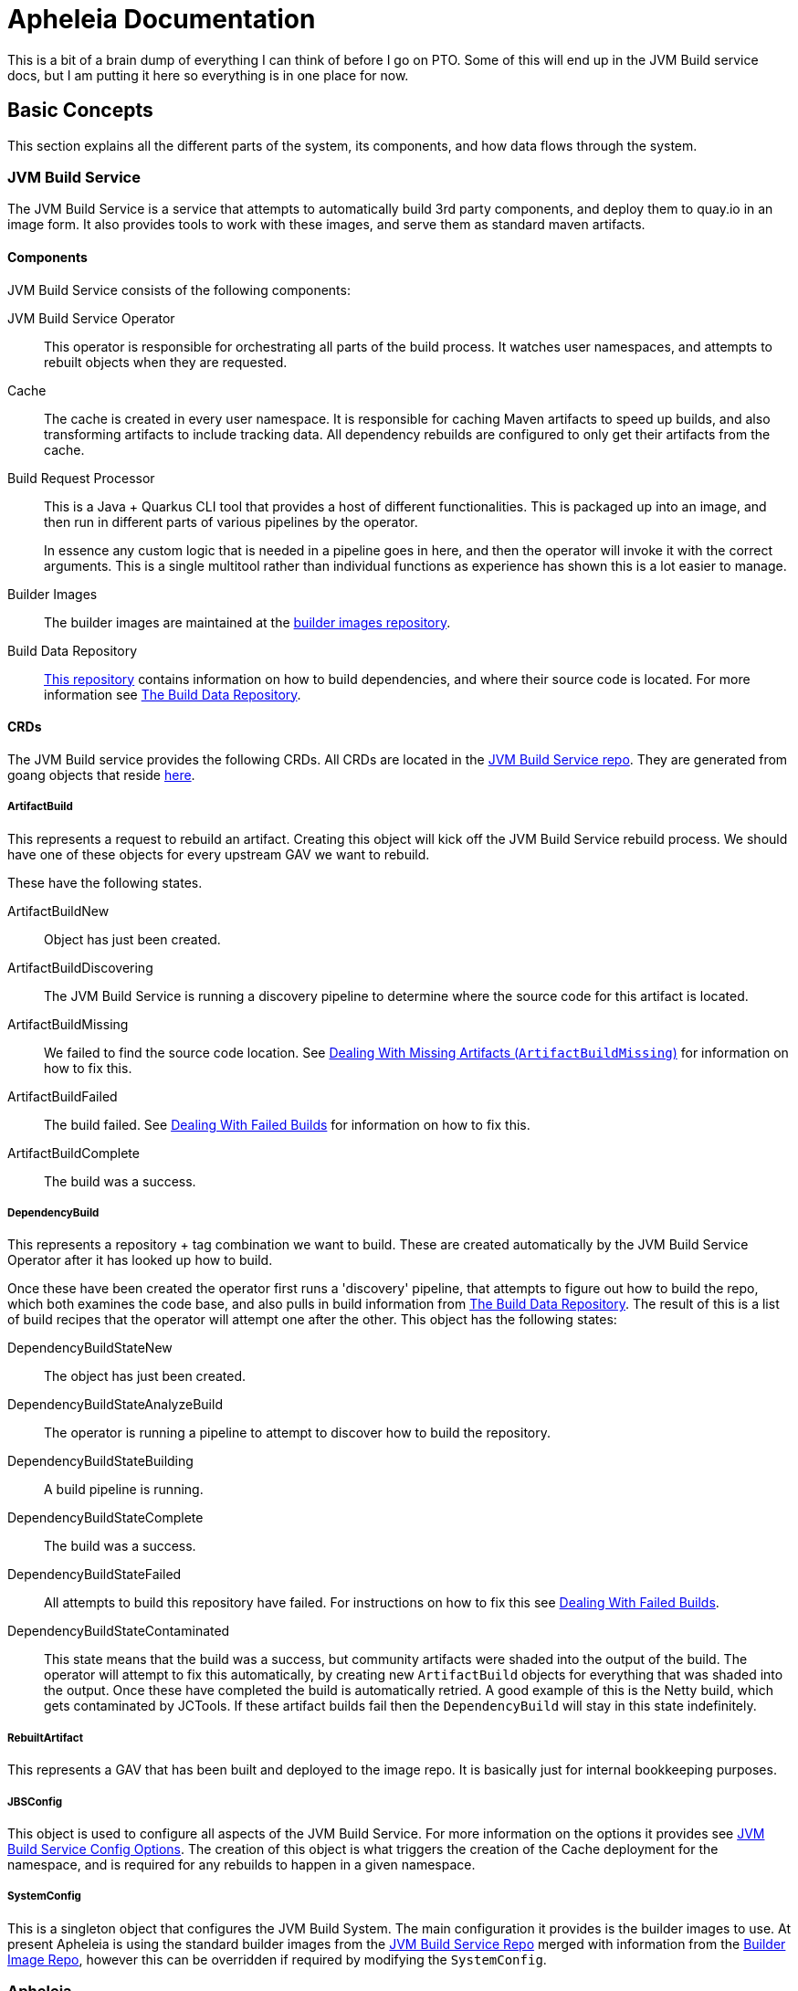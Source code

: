 = Apheleia Documentation

This is a bit of a brain dump of everything I can think of before I go on PTO. Some
of this will end up in the JVM Build service docs, but I am putting it here so everything
is in one place for now.

== Basic Concepts

This section explains all the different parts of the system, its components, and
how data flows through the system.

=== JVM Build Service

The JVM Build Service is a service that attempts to automatically build 3rd party components, and deploy them to quay.io
in an image form. It also provides tools to work with these images, and serve them as standard maven artifacts.

==== Components

JVM Build Service consists of the following components:

JVM Build Service Operator::

This operator is responsible for orchestrating all parts of the build process. It watches user namespaces, and attempts to rebuilt objects when they are requested.

Cache::

The cache is created in every user namespace. It is responsible for caching Maven artifacts to speed up builds, and also transforming artifacts to include tracking data. All dependency rebuilds are configured to only get their artifacts from the cache.

Build Request Processor::

This is a Java + Quarkus CLI tool that provides a host of different functionalities. This is packaged up into an image, and then run in different parts of various pipelines by the operator.
+
In essence any custom logic that is needed in a pipeline goes in here, and then the operator will invoke it with the correct arguments. This is a single multitool rather than individual functions as experience has shown this is a lot easier to manage.

Builder Images::

The builder images are maintained at the https://github.com/redhat-appstudio/jvm-build-service-builder-images/[builder images repository].

Build Data Repository::

https://github.com/redhat-appstudio/jvm-build-data[This repository] contains information on how to build dependencies, and where their source code is located. For more information see <<build_data_repo>>.

==== CRDs

The JVM Build service provides the following CRDs. All CRDs are located in the https://github.com/redhat-appstudio/jvm-build-service/tree/main/deploy/crds/base[JVM Build Service repo]. They are generated from goang objects that reside https://github.com/redhat-appstudio/jvm-build-service/tree/main/pkg/apis/jvmbuildservice/v1alpha1[here].

===== ArtifactBuild

This represents a request to rebuild an artifact. Creating this object will kick off the JVM Build Service rebuild process. We should have one of these objects for every upstream GAV we want to rebuild.

These have the following states.

ArtifactBuildNew::

Object has just been created.

ArtifactBuildDiscovering::

The JVM Build Service is running a discovery pipeline to determine where the source code for this artifact is located.

ArtifactBuildMissing::

We failed to find the source code location. See <<missing_artifacts>> for information on how to fix this.

ArtifactBuildFailed::

The build failed. See <<failed_builds>> for information on how to fix this.

ArtifactBuildComplete::

The build was a success.

===== DependencyBuild

This represents a repository + tag combination we want to build. These are created automatically by the JVM Build Service Operator after it has looked up how to build.

Once these have been created the operator first runs a 'discovery' pipeline, that attempts to figure out how to build the repo, which both examines the code base, and also pulls in build information from <<build_data_repo>>. The result of
this is a list of build recipes that the operator will attempt one after the other. This object has the following states:

DependencyBuildStateNew::

The object has just been created.

DependencyBuildStateAnalyzeBuild::

The operator is running a pipeline to attempt to discover how to build the repository.

DependencyBuildStateBuilding::

A build pipeline is running.

DependencyBuildStateComplete::

The build was a success.

DependencyBuildStateFailed::

All attempts to build this repository have failed. For instructions on how to fix this see <<failed_builds>>.

DependencyBuildStateContaminated::

This state means that the build was a success, but community artifacts were shaded into the output of the build. The operator
will attempt to fix this automatically, by creating new `ArtifactBuild` objects for everything that was shaded into the output.
Once these have completed the build is automatically retried. A good example of this is the Netty build, which gets contaminated
by JCTools. If these artifact builds fail then the `DependencyBuild` will stay in this state indefinitely.

===== RebuiltArtifact

This represents a GAV that has been built and deployed to the image repo. It is basically just for internal bookkeeping
purposes.

===== JBSConfig

This object is used to configure all aspects of the JVM Build Service. For more information on the options it provides see <<config_options>>. The creation of this object is what triggers the creation of the Cache deployment for the namespace,
and is required for any rebuilds to happen in a given namespace.

===== SystemConfig

This is a singleton object that configures the JVM Build System. The main configuration it provides is the builder images to use. At present Apheleia is using the standard builder images from the https://github.com/redhat-appstudio/jvm-build-service/blob/main/deploy/operator/config/system-config.yaml[JVM Build Service Repo] merged with information from the https://github.com/redhat-appstudio/jvm-build-service-builder-images/blob/main/image-config.yaml[Builder Image Repo], however this can be overridden if required by modifying the `SystemConfig`.

=== Apheleia

==== Components

Apheleia consists of the following components:

Apheleia Operator::

This operator is responsible for orchestrating the additional workflows required by the RHOSAK team. In particular it will:
- Reconcile on `ComponentBuild` objects and turn them into `ArtifactBuild` objects that can be built by the JVM build service.
- Watch the state of `ArtifactBuild` objects and deploy the results to a Maven repository when everything has been built.

Apheleia Processor::
+
This is a Java + Quarkus CLI tool that provides a multiple functions. At present it supports the following commands:
+
*analyse*
+
This runs in the Jenkins pipeline, analyses the output of a build, and creates a `ComponentBuild` resource on the cluster that kicks off the build process.
+
*deploy*
+
This is run by the Operator as a Tekton task, although it can be run manually. This will
deploy all built artifacts in the namespace to an AWS CodeArtifact repo.
+
*download-sources*
+
This will download all the sources from a `ComponentBuild` into a single `.tar.gz` file.
+
For full details on the parameters it supports see the built-in usage help.

==== CRDs

ComponentBuild::

This CRD represents the dependencies of a git commit, it consists of a repo + tag/commit pair that identifies the relevant build, as well as a list of identified dependencies.
+
The Aphelelia operator looks at this list of dependencies and will attempt to build all of them from source, once this is complete it will deploy them to a maven repository.

== Installation

=== System Installation

Installation on a cluster can be achieved by using the following command:

```
./deployment/deploy.sh
```

This same command can also be used to update the server if the relevant resources have been
updated in the `deployment` directory. This command will do the following:

Install Openshift Pipelines::

This is managed by `deployment/tekton`. It simply creates a subscription to the  `pipelines-1.8` operator. There should be no need to change this.

Install the JVM Build Service::

This is controlled by `deployment/build-operator`. It references resources from the JVM Build service repo, defined by a specific commit. Every time code is committed to `main` in this repo new images are built automatically. These images are tagged under the git sha, so updating the service is a case of updating from the old git sha to the new commit.
+
*Example of how to update the JVM Build Service*
+
An example of the `kustomization.yaml` file is shown below:
+
```
resources:
- https://github.com/redhat-appstudio/jvm-build-service/deploy/crds/base?ref=2501bc0fa9c4e7ee135263bb9dc43d50a65a0e98
- https://github.com/redhat-appstudio/jvm-build-service/deploy/operator/base?ref=2501bc0fa9c4e7ee135263bb9dc43d50a65a0e98
- https://github.com/redhat-appstudio/jvm-build-service/deploy/operator/config?ref=2501bc0fa9c4e7ee135263bb9dc43d50a65a0e98

images:
  - name: hacbs-jvm-operator
    newName: quay.io/redhat-appstudio/hacbs-jvm-controller
    newTag: 2501bc0fa9c4e7ee135263bb9dc43d50a65a0e98

apiVersion: kustomize.config.k8s.io/v1beta1
kind: Kustomization
```
+
To update to a newer version I need to find the commit that I want to update to in the JVM Build service repo, and then replace all four instances of `2501bc0fa9c4e7ee135263bb9dc43d50a65a0e98` with the new commit, then run `deploy.sh` again.
+
WARNING: The images reference look a lot like we are referencing an image by its hash, but it is actually a tag that matches a git commit. Every image is built with a tag that matches the commit it was built from.

Deploy the Aphelia CRDS::

This is managed by the `deploy/crds` directory. These CRDs must not be edited directly. If you have made changes to the golang objects that represent the cluster state, you will need to also generate new CRDS, to do this see the section <<generate_crds>>.

=== Namespace Setup

Once the system is installed we can do per-namespace setup. There are 3 parts to this:

. Create the Namespace
. Setup the Secrets
. Install the JVM Build Service Objects

For these examples we will use a namespace called `kas-fleetshard`.

WARNING: Due to a current limitation in JVM build service you need to create the secret before setting up the namespace. This will be fixed at some point in the future.

==== Create the Namespace

`oc create namespace kas-fleetshard`

==== Create the Secrets

Apheleia needs the following secrets in each namespace in order to function correctly.

aws-secrets::

This secret is used by the deploy task to authenticate against AWS CodeArtifact. It requires an AWS access key and AWS secret key. These should be from a service account and not a personal account.

This account needs the following permissions:

```
"codeartifact:Describe*",
"codeartifact:Get*",
"codeartifact:List*",
"codeartifact:ReadFromRepository"
"codeartifact:DeletePackageVersions",
"codeartifact:DescribePackageVersion",
"codeartifact:DisposePackageVersions",
"codeartifact:TagResource",
"codeartifact:PutPackageOriginConfiguration",
"codeartifact:UntagResource",
"codeartifact:DescribeRepository",
"codeartifact:DescribeDomain",
"codeartifact:PutPackageMetadata",
"codeartifact:UpdatePackageVersionsStatus",
"codeartifact:PublishPackageVersion",
```

You can create the secret with the following command:

```
kubectl create secret generic aws-secrets --from-literal=access-key=<AWS_ACCESS_KEY> --from-literal=secret-key=<AWS_SECRET_KEY>
```

jvm-build-image-secrets::

This secret is used to authenticate against the https://quay.io repository that is used to store the rebuilt artifacts. If you have done a docker login with an account that has
access you can create the secret as follows:

```
kubectl create secret generic jvm-build-image-secrets --from-file=.dockerconfigjson=$HOME/.docker/config.json --type=kubernetes.io/dockerconfigjson
```

WARNING: This will include everything in your `$HOME/.docker/config.json` file, you should make sure you don't have additional repositories mentioned in this file that you don't want saved to the cluster.

jvm-build-git-secrets::

This secret is used to authenticate against private git repositories. You can create
it as follows:

```
kubectl create secret generic jvm-build-git-secrets --from-literal .git-credentials="
https://<GITLAB_USERNAME>:<GITLAB_TOKEN>@gitlab.cee.redhat.com/
"
```

==== Install the Config

To activate the namespace run:

```
./deployment/setup-namespaces.sh kas-fleetshard
```

WARNING: This config hard codes the quay.io user to `mk-ci-cd`. If you want a different user or repository you will need to update `deployment/namespace/config.yaml`. For full details of all config options see <<config_options>>. If you need to update the config run `setup-namespaces.sh` again after modifying the `config.yaml`.


```
make generate
```

== Users Guide

This section covers everything (hopefully) you need to know to perform builds with Aphelia.

=== Flow Overview

image::Apheleia Flow Chart.png

The basic flow is summarised in the image above. The Apheleia dependency analyser is placed into the Jenkins pipeline after the build step. It Analyses the build and creates a `ComponentBuild` with the results. If this has no community dependencies then it will exit with a zero exit code, otherwise it will be non-zero and fail the pipeline.

Once this `ComponentBuild` has been created the Apheleia operator will reconcile it. The operator will look at the dependencies, and attempt to create new `ArtifactBuild` objects to rebuild these dependencies. If the `ArtifactBuild` already exists then it will be linked to the existing object.

This then triggers the JVM Build Service to attempt to build these objects, once they are built (or fail) the Apheleia operator will update the `ComponentBuild`, with the state. Once all builds are complete it will run the deploy task to deploy everything, and then kick off a new Jenkins build (TODO: This is not implemented yet).

=== Viewing the ComponentBuild state

You can list the ComponentBuild objects using:

```
kubectl get componentbuild
```

To view the full details you can run:

```
kubectl get componentbuild <name> -o yaml
```

You will get output similar to the below:

```
apiVersion: apheleia.io/v1alpha1
kind: ComponentBuild
metadata:
  creationTimestamp: "2022-12-21T02:50:31Z"
  generation: 1
  name: 8210a253ee60e994319a414746e760
  namespace: test-jvm-namespace
  resourceVersion: "51445019"
  uid: 7ccdc760-842d-497a-8bbc-e29aedd562f4
spec:
  artifacts:
  - ch.qos.reload4j:reload4j:1.2.19
  - com.fasterxml.jackson.core:jackson-annotations:2.13.3
  - com.fasterxml.jackson.core:jackson-annotations:2.13.4
  - com.fasterxml.jackson.core:jackson-databind:2.13.4.2
  scmURL: test2
  tag: test1
status:
  artifactState:
    ch.qos.reload4j:reload4j:1.2.19:
      artifactBuild: reload4j.1.2.19-96fb23de
      done: true
    com.fasterxml.jackson.core:jackson-annotations:2.13.3:
      artifactBuild: jackson.annotations.2.13.3-745a8e63
      done: true
    com.fasterxml.jackson.core:jackson-annotations:2.13.4:
      artifactBuild: jackson.annotations.2.13.4-43f4590b
      done: true
    com.fasterxml.jackson.core:jackson-databind:2.13.4.2:
      artifactBuild: jackson.databind.2.13.4.2-50dca403 <1>
      done: true <2>
      failed: true <3>
  state: ComponentBuildFailed
```
<1> This is the name of the JVM Build service `ArtifactBuild` object.
<2> This indicates that the build has completed.
<3> This tells us the build has failed.

The state shows the current state of the artifacts, in particular the `done` flag will be true if they are completed,
and the `failed` flag will be set if the build failed.

=== Re-Running Builds [[rebuilding_artifacts]]

To rebuild an artifact you need to annotate the `ArtifactBuild` object with `jvmbuildservice.io/rebuild=true`. For example to rebuild the `zookeeper.3.6.3-8fc126b0` `ArtifactBuild` you would run the following command:

```
kubectl annotate artifactbuild zookeeper.3.6.3-8fc126b0 jvmbuildservice.io/rebuild=true
```

You can also use the `jvmbuildservice.io/rebuild=failed` annotation to rebuild only failed artifacts, for example the following command will retry all failed artifacts:

```
kubectl annotate artifactbuild --all jvmbuildservice.io/rebuild=failed
```

Generally when you are trying to fix a failure you will need to manually run the builds yourself.

=== Dealing With Failed Builds

In order to see why the build failed we need to look at the results from the JVM Build Service.

The first step is to look at the state of the corresponding `ArtifactBuild`. If we want to figure out why `jackson-databind`
failed above we would first execute the following command to view the ArtifactBuild state:

```
kubectl get artifactbuilds.jvmbuildservice.io jackson.databind.2.13.4.2-50dca403 -o yaml
```

We might get output as follows:

```
apiVersion: jvmbuildservice.io/v1alpha1
kind: ArtifactBuild
metadata:
  creationTimestamp: "2022-12-21T02:50:31Z"
  generation: 1
  name: jackson.databind.2.13.4.2-50dca403
  namespace: test-jvm-namespace
  ownerReferences: <1>
  - apiVersion: apheleia.io/v1alpha1
    kind: ComponentBuild
    name: 8210a253ee60e994319a414746e760
    uid: 7ccdc760-842d-497a-8bbc-e29aedd562f4
  - apiVersion: apheleia.io/v1alpha1
    kind: ComponentBuild
    name: f9606be9986d7cb2f50fd62d340a03
    uid: d68fcd4c-2180-411b-966e-b1358646343d
  resourceVersion: "51371901"
  uid: f11a4b7f-b19b-4e79-ab8f-392bff80e25f
spec:
  gav: com.fasterxml.jackson.core:jackson-databind:2.13.4.2
status:
  scm:
    scmType: git
    scmURL: https://github.com/FasterXML/jackson-databind.git <2>
    tag: jackson-databind-2.13.4.2
  state: ArtifactBuildFailed <3>

```
<1> `ComponentBuild` objects own the `ArtifactBuild` objects they reference. If every ComponentBuild is deleted then so will the artifact builds.
<2> This is the SCM information that was successfully discovered
<3> This tells us the current state. In this case the build has failed.

There are 2 main failure states we need to deal with, `ArtifactBuildMissing` and `ArtifactBuildFailed`.

=== Dealing With Missing Artifacts (`ArtifactBuildMissing`) [[missing_artifacts]]

If our build has ended up in this state then it means we need to add some SCM information into our build data repository.

There are three possible causes of this state:

- We could not figure out which repository the artifact comes from
- We could not map the version to a tag in this repository
- The pipeline failed for other reasons (e.g. network failure)

The pipeline will be named <artifact-build-name>-scm-discovery-<random-string>. To view the pipeline logs
you can do:

```
tkn pr list | grep jackson.databind.2.13.4.2-50dca403 <1>
tkn pr logs jackson.databind.2.13.4.2-50dca403-<discoveredid> <2>
```
<1> Find the pipeline name.
<2> Use the name from the first line to view the logs.

This may be helpful to diagnose exactly why it failed.

To fix missing SCM information we need to add additional information to the https://github.com/redhat-appstudio/jvm-build-data/tree/main/scm-info[build information repository]. Once this has been updated see the section on <<rebuilding_artifacts>> for instructions on how to re-run it.

NOTE: This may be added into a private build information repo, see <<private_build_data_repos>> for more info.

The SCM information for the `com.fasterxml.jackson.core:jackson-databind:2.13.4.2` above will be searched for in the following
location, from most specific to least specific:

```
scm-info/com/fasterxml/jackson/core/_artifact/jackson-databind/_version/2.13.4.2/scm.yaml <1>
scm-info/com/fasterxml/jackson/core/_artifact/jackson-databind/scm.yaml <2>
scm-info/com/fasterxml/jackson/core/scm.yaml <3>
```
<1> This approach specifies the group-id, the artifact-id and the version. Note that the version matches based on 'less than', so older versions (e.g. 2.1) would still match, while newer versions would not.
<2> These match based on the group-id and artifact-id. This approach is good for when a specific group-id is used in lots of different repositories.
<3> These match based on the group-id. This is used when we know the majority of artifacts with the group id come from a single repo.

Once we have identified where we can add a SCM info file. This file has the following format. Note that everything is optional
except for the URL.

```
type: "git" <1>
uri: "https://github.com/eclipse-ee4j/jaxb-stax-ex.git" <2>
tagMapping: <3>
  - pattern: (.*)-jre <4>
    tag: v$1 <5>
  - pattern: (\d+)\.(\d+)
    tag: release-$1-$2
  - pattern: 3.0
    tag: jaxb-stax3-3.0
legacyRepos: <6>
  - type: "git"
    uri: "https://github.com/javaee/metro-stax-ex.git"
    path: "stax-ex" <7>

```
<1> The type is optional, at the moment only git is supported.
<2> The primary URI to search
<3> Mappings between a version and a tag. We attempt to do this automatically but it is not always successful.
<4> If the version matches the regex then we look for a corresponding tag.
<5> The tag to search for in the repo. `$n` can be used to substitute the regex capture groups, with $0 being the full match.
<6> Additional repositories to search. This can be useful if a project has moved home over time.
<7> Some projects are not in the root of the repo. The path tells us the directory they are in.

Once we have added this information re-running the build should see it resolve this information, and it should then move to state `ArtifactBuildBuilding` (and hopefully eventually to `ArtifactBuildComplete`).


=== Dealing With Failed Builds [[failed_builds]]

To deal with failed builds we need to look at the build logs, figure out why it failed, and attempt to fix it.

Unfortunately this can be complex.

First we need to identify the correct `DependencyBuild` object, run `kubectl get dependencybuilds` to list them,
and pick the one you are interested in out of the list. Generally each `DependencyBuild` will have multiple pipeline
runs, named using the pattern `<dependency-build-name>-build-<n>`. You can view the logs using the `tkn pr logs <name>`
command, e.g.:

```
tkn pr logs e8f6f6126f222a021fedfaee3bd3f980-build-0
```

The builds are performed lowest JDK to highest JDK, although some JDKs may be skipped if the analyser can determine they
are not relevant. If a build has failed because of a JDK version issue it may just be you need to look at a later build.

==== Unknown Build Systems

If there are no builds at all then this means the analyser could not find a build file to use. The only real way to fix
this at the moment is to create a fork of the repo, change the build system to Maven, and build from the fork.

An example of this is at https://github.com/jvm-build-service-code/cs-au-dk-dk.brics.automaton.
The 1.11-8 release had no build file, so the project was forked and one added. This was then added to the SCM information at https://github.com/redhat-appstudio/jvm-build-data/blob/30a00905314ca5bf20d653af1a59c39c93b9aadb/scm-info/dk/brics/_artifact/automaton/scm.yaml#L6.

==== Tweaking Build Parameters

It is also possible to tweak build parameters to get them to pass. This is done by adding a `build.yaml` file to the build
data repository. For our databind example the file would go in one of the following locations:

```
build-info/github.com/FasterXML/jackson-databind/_version/2.13.4.2/build.yaml
build-info/github.com/FasterXML/jackson-databind/build.yaml
```

An example of a complete (although nonsensical) file is shown below:

```
enforceVersion: true <1>
additionalArgs: <2>
  - "-DskipDocs"
alternativeArgs: <3>
  - "'set Global / baseVersionSuffix:=\"\"'"
  - "enableOptimizer"
preBuildScript: | <4>
    ./autogen.sh
    /bin/sh -c "$(rpm --eval %configure); $(rpm --eval %__make) $(rpm --eval %_smp_mflags)"
additionalDownloads: <5>
  - uri: https://github.com/mikefarah/yq/releases/download/v4.30.4/yq_linux_amd64 <6>
    sha256: 30459aa144a26125a1b22c62760f9b3872123233a5658934f7bd9fe714d7864d <7>
    type: executable <8>
    fileName: yq <9>
    binaryPath: only_for_tar/bin <10>
```
<1> If the tag contains build files that do not match the version include this to override the version.
<2> Additional parameters to add to the build command line.
<3> A complete replacement for the build command line, this should not be used with 'additionalArgs' as it will replace them. This is mostly used in SBT builds.
<4> A script to run before the build. This can do things like build native components that are required.
<5> Additional downloads required for the build.
<6> The URI to download from
<7> The expected SHA.
<8> The type, can be either `executable`, or `tar`.
<9> The final file name, this will be added to `$PATH`. This is only for `executable` files.
<10> The path to the directory inside the tar file that contains executables, this will be added to `$PATH`.



== Placeholder Section Heading

Everything after this is a placeholder

== The Build Data Repository [[build_data_repo]]

=== Private Build Data Repositories [[private_build_data_repos]]


=== Generating the CRDS [[generate_crds]]

To generate the CRDs you must run `make generate` after modifying the relevant go objects. These changes should be committed together.


=== JVM Build Service Config Options [[config_options]]

TODO:
